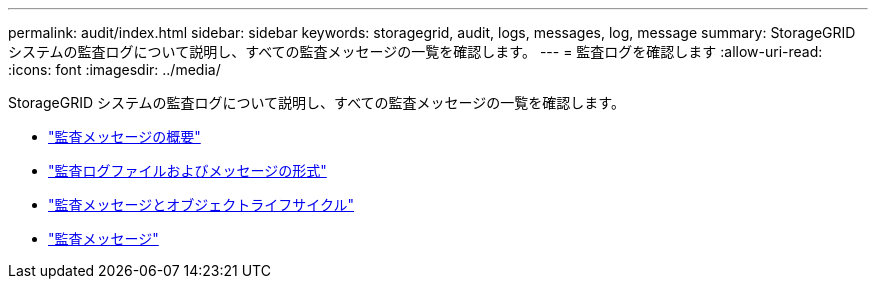 ---
permalink: audit/index.html 
sidebar: sidebar 
keywords: storagegrid, audit, logs, messages, log, message 
summary: StorageGRID システムの監査ログについて説明し、すべての監査メッセージの一覧を確認します。 
---
= 監査ログを確認します
:allow-uri-read: 
:icons: font
:imagesdir: ../media/


[role="lead"]
StorageGRID システムの監査ログについて説明し、すべての監査メッセージの一覧を確認します。

* link:audit-message-overview.html["監査メッセージの概要"]
* link:audit-file-and-message-formats.html["監査ログファイルおよびメッセージの形式"]
* link:audit-messages-and-object-lifecycle.html["監査メッセージとオブジェクトライフサイクル"]
* link:audit-messages-main.html["監査メッセージ"]


